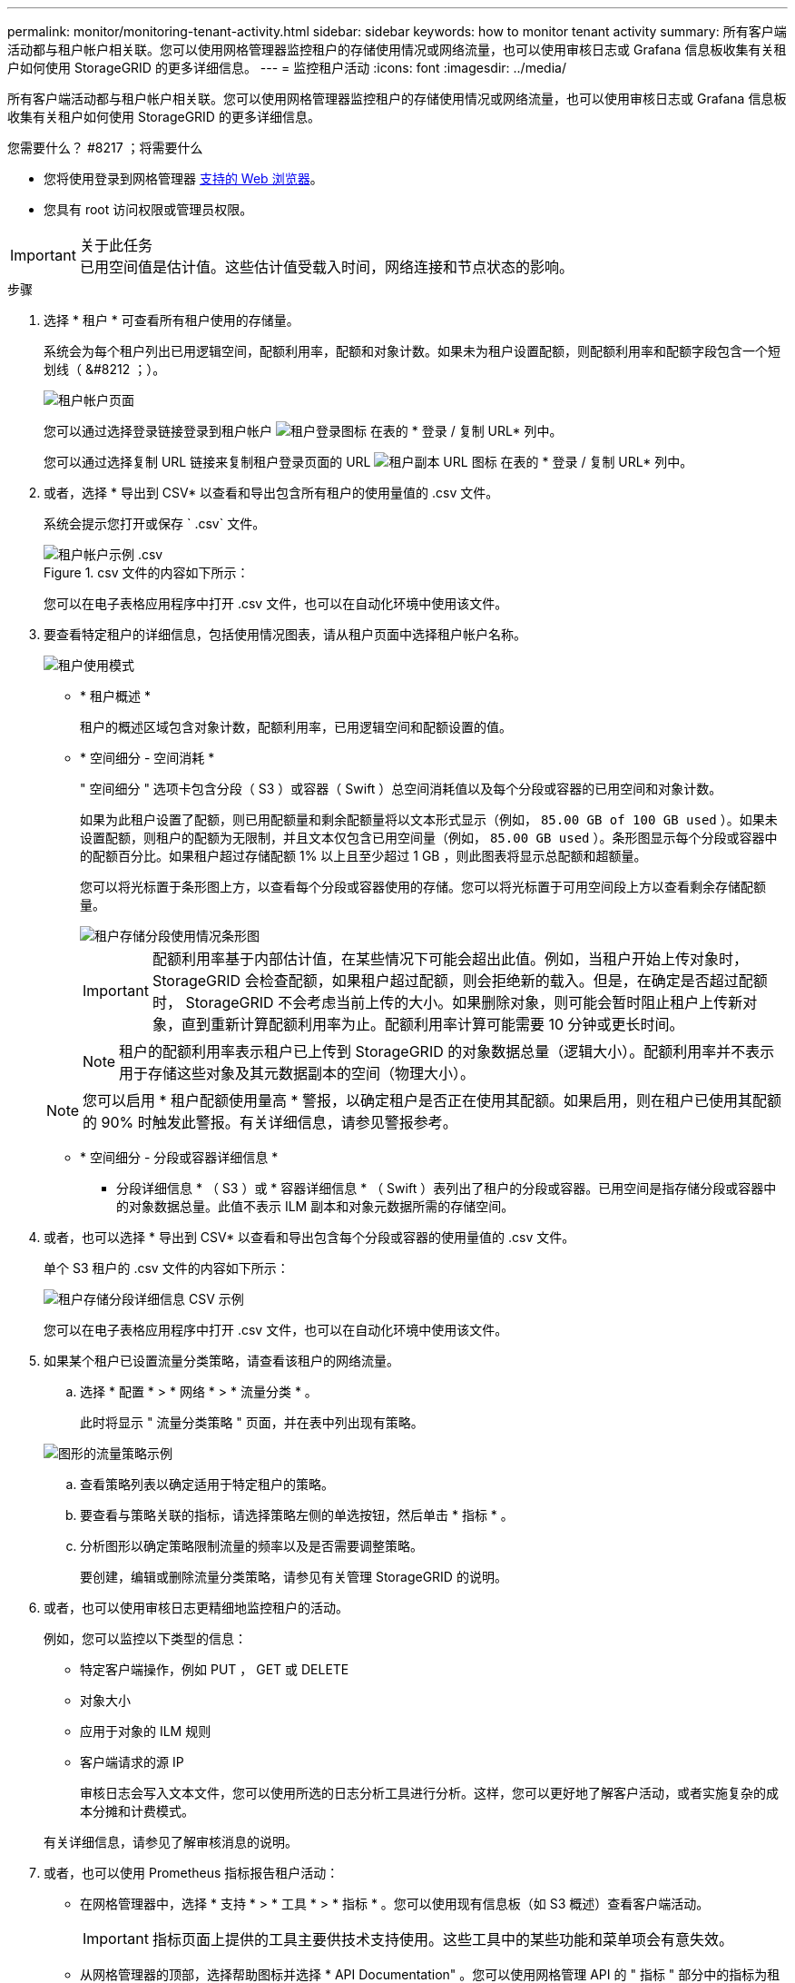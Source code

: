 ---
permalink: monitor/monitoring-tenant-activity.html 
sidebar: sidebar 
keywords: how to monitor tenant activity 
summary: 所有客户端活动都与租户帐户相关联。您可以使用网格管理器监控租户的存储使用情况或网络流量，也可以使用审核日志或 Grafana 信息板收集有关租户如何使用 StorageGRID 的更多详细信息。 
---
= 监控租户活动
:icons: font
:imagesdir: ../media/


[role="lead"]
所有客户端活动都与租户帐户相关联。您可以使用网格管理器监控租户的存储使用情况或网络流量，也可以使用审核日志或 Grafana 信息板收集有关租户如何使用 StorageGRID 的更多详细信息。

.您需要什么？ #8217 ；将需要什么
* 您将使用登录到网格管理器 xref:../admin/web-browser-requirements.adoc[支持的 Web 浏览器]。
* 您具有 root 访问权限或管理员权限。


.关于此任务

IMPORTANT: 已用空间值是估计值。这些估计值受载入时间，网络连接和节点状态的影响。

.步骤
. 选择 * 租户 * 可查看所有租户使用的存储量。
+
系统会为每个租户列出已用逻辑空间，配额利用率，配额和对象计数。如果未为租户设置配额，则配额利用率和配额字段包含一个短划线（ &#8212 ；）。

+
image::../media/tenant_accounts_page.png[租户帐户页面]

+
您可以通过选择登录链接登录到租户帐户 image:../media/icon_tenant_sign_in.png["租户登录图标"] 在表的 * 登录 / 复制 URL* 列中。

+
您可以通过选择复制 URL 链接来复制租户登录页面的 URL image:../media/icon_tenant_copy_url.png["租户副本 URL 图标"] 在表的 * 登录 / 复制 URL* 列中。

. 或者，选择 * 导出到 CSV* 以查看和导出包含所有租户的使用量值的 .csv 文件。
+
系统会提示您打开或保存 ` .csv` 文件。

+
.csv 文件的内容如下所示：

+
image::../media/tenant_accounts_example_csv.png[租户帐户示例 .csv]

+
您可以在电子表格应用程序中打开 .csv 文件，也可以在自动化环境中使用该文件。

. 要查看特定租户的详细信息，包括使用情况图表，请从租户页面中选择租户帐户名称。
+
image::../media/tenant_usage_modal.png[租户使用模式]

+
** * 租户概述 *
+
租户的概述区域包含对象计数，配额利用率，已用逻辑空间和配额设置的值。

** * 空间细分 - 空间消耗 *
+
" 空间细分 " 选项卡包含分段（ S3 ）或容器（ Swift ）总空间消耗值以及每个分段或容器的已用空间和对象计数。

+
如果为此租户设置了配额，则已用配额量和剩余配额量将以文本形式显示（例如， `85.00 GB of 100 GB used` ）。如果未设置配额，则租户的配额为无限制，并且文本仅包含已用空间量（例如， `85.00 GB used` ）。条形图显示每个分段或容器中的配额百分比。如果租户超过存储配额 1% 以上且至少超过 1 GB ，则此图表将显示总配额和超额量。

+
您可以将光标置于条形图上方，以查看每个分段或容器使用的存储。您可以将光标置于可用空间段上方以查看剩余存储配额量。

+
image::../media/tenant_bucket_space_consumption_GM.png[租户存储分段使用情况条形图]

+

IMPORTANT: 配额利用率基于内部估计值，在某些情况下可能会超出此值。例如，当租户开始上传对象时， StorageGRID 会检查配额，如果租户超过配额，则会拒绝新的载入。但是，在确定是否超过配额时， StorageGRID 不会考虑当前上传的大小。如果删除对象，则可能会暂时阻止租户上传新对象，直到重新计算配额利用率为止。配额利用率计算可能需要 10 分钟或更长时间。

+

NOTE: 租户的配额利用率表示租户已上传到 StorageGRID 的对象数据总量（逻辑大小）。配额利用率并不表示用于存储这些对象及其元数据副本的空间（物理大小）。

+

NOTE: 您可以启用 * 租户配额使用量高 * 警报，以确定租户是否正在使用其配额。如果启用，则在租户已使用其配额的 90% 时触发此警报。有关详细信息，请参见警报参考。

** * 空间细分 - 分段或容器详细信息 *
+
* 分段详细信息 * （ S3 ）或 * 容器详细信息 * （ Swift ）表列出了租户的分段或容器。已用空间是指存储分段或容器中的对象数据总量。此值不表示 ILM 副本和对象元数据所需的存储空间。



. 或者，也可以选择 * 导出到 CSV* 以查看和导出包含每个分段或容器的使用量值的 .csv 文件。
+
单个 S3 租户的 .csv 文件的内容如下所示：

+
image::../media/tenant_bucket_details_csv.png[租户存储分段详细信息 CSV 示例]

+
您可以在电子表格应用程序中打开 .csv 文件，也可以在自动化环境中使用该文件。

. 如果某个租户已设置流量分类策略，请查看该租户的网络流量。
+
.. 选择 * 配置 * > * 网络 * > * 流量分类 * 。
+
此时将显示 " 流量分类策略 " 页面，并在表中列出现有策略。

+
image::../media/traffic_classification_policies_main_screen_w_examples.png[图形的流量策略示例]

.. 查看策略列表以确定适用于特定租户的策略。
.. 要查看与策略关联的指标，请选择策略左侧的单选按钮，然后单击 * 指标 * 。
.. 分析图形以确定策略限制流量的频率以及是否需要调整策略。
+
要创建，编辑或删除流量分类策略，请参见有关管理 StorageGRID 的说明。



. 或者，也可以使用审核日志更精细地监控租户的活动。
+
例如，您可以监控以下类型的信息：

+
** 特定客户端操作，例如 PUT ， GET 或 DELETE
** 对象大小
** 应用于对象的 ILM 规则
** 客户端请求的源 IP
+
审核日志会写入文本文件，您可以使用所选的日志分析工具进行分析。这样，您可以更好地了解客户活动，或者实施复杂的成本分摊和计费模式。

+
有关详细信息，请参见了解审核消息的说明。



. 或者，也可以使用 Prometheus 指标报告租户活动：
+
** 在网格管理器中，选择 * 支持 * > * 工具 * > * 指标 * 。您可以使用现有信息板（如 S3 概述）查看客户端活动。
+

IMPORTANT: 指标页面上提供的工具主要供技术支持使用。这些工具中的某些功能和菜单项会有意失效。

** 从网格管理器的顶部，选择帮助图标并选择 * API Documentation" 。您可以使用网格管理 API 的 " 指标 " 部分中的指标为租户活动创建自定义警报规则和信息板。




xref:alerts-reference.adoc[警报参考]

xref:../audit/index.adoc[查看审核日志]

xref:../admin/index.adoc[管理 StorageGRID]

xref:reviewing-support-metrics.adoc[查看支持指标]
